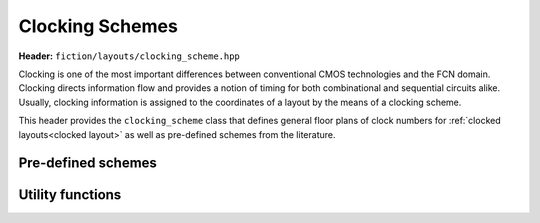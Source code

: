 .. _clocking schemes:

Clocking Schemes
================

**Header:** ``fiction/layouts/clocking_scheme.hpp``

Clocking is one of the most important differences between conventional CMOS technologies and the FCN domain. Clocking
directs information flow and provides a notion of timing for both combinational and sequential circuits alike. Usually,
clocking information is assigned to the coordinates of a layout by the means of a clocking scheme.

This header provides the ``clocking_scheme`` class that defines general floor plans of clock numbers for
:ref:`clocked layouts<clocked layout>` as well as pre-defined schemes from the literature.

.. doxygenclass:: fiction::clocking_scheme
   :members:

Pre-defined schemes
-------------------

.. doxygenfunction:: fiction::open_clocking
.. doxygenfunction:: fiction::columnar_clocking
.. doxygenfunction:: fiction::row_clocking
.. doxygenfunction:: fiction::twoddwave_clocking
.. doxygenfunction:: fiction::twoddwave_hex_clocking
.. doxygenfunction:: fiction::use_clocking
.. doxygenfunction:: fiction::res_clocking
.. doxygenfunction:: fiction::esp_clocking
.. doxygenfunction:: fiction::bancs_clocking

Utility functions
-----------------

.. doxygenfunction:: fiction::ptr(clocking_scheme<clock_zone<Lyt>>&& scheme) noexcept
.. doxygenfunction:: fiction::is_linear_scheme(const clocking_scheme<clock_zone<Lyt>>& scheme) noexcept
.. doxygenfunction:: fiction::get_clocking_scheme(const std::string& name) noexcept
